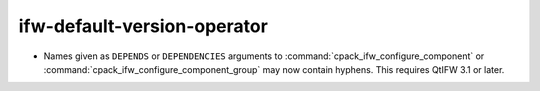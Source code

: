 ifw-default-version-operator
----------------------------

* Names given as ``DEPENDS`` or ``DEPENDENCIES`` arguments to
  :command:`cpack_ifw_configure_component` or
  :command:`cpack_ifw_configure_component_group` may now contain hyphens.
  This requires QtIFW 3.1 or later.
